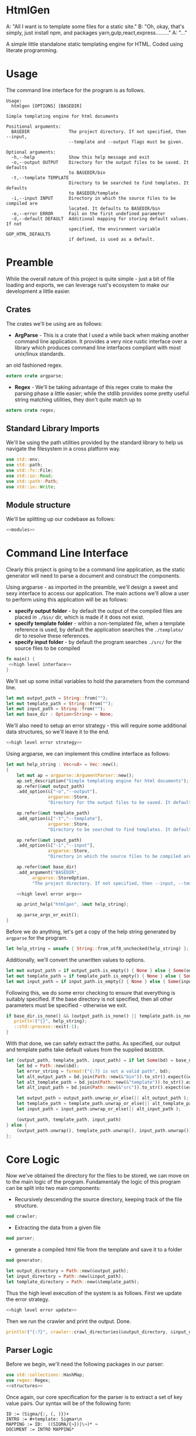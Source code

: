 * HtmlGen
A: "All I want is to template some files for a static site."
B: "Oh, okay, that's simply, just install npm, and packages yarn,gulp,react,express........."
A: "..."

A simple little standalone static templating engine for HTML.
Coded using literate programming.

* Usage
The command line interface for the program is as follows.
#+begin_src shell
Usage:
  htmlgen [OPTIONS] [BASEDIR]

Simple templating engine for html documents

Positional arguments:
  BASEDIR               The project directory. If not specified, then --input,
                        --template and --output flags must be given.

Optional arguments:
  -h,--help             Show this help message and exit
  -o,--output OUTPUT    Directory for the output files to be saved. It defaults
                        to BASEDIR/bin
  -t,--template TEMPLATE
                        Directory to be searched to find templates. It defaults
                        to BASEDIR/template
  -i,--input INPUT      Directory in which the source files to be compiled are
                        located. It defaults to BASEDIR/bin
  -e,--error ERROR      Fail on the first undefined parameter
  -d,--default DEFAULT  Additional mapping for storing default values. If not 
                        specified, the environment variable GOP_HTML_DEFAULTS
                        if defined, is used as a default.
#+end_src

* Preamble
While the overall nature of this project is quite simple - just a bit of file loading and exports, we can leverage rust's ecosystem to make our development a little easier.

** Crates
The crates we'll be using are as follows:
- *ArgParse* - This is a crate that I used a while back when making another command line application. It provides a very nice rustic interface over a library which produces command line interfaces compliant with most unix/linux standards.
an old fashioned regex.
#+begin_src rust :tangle src/main.rs  :comments org
extern crate argparse;
#+end_src

- *Regex* - We'll be taking advantage of this regex crate to make the parsing phase a little easier; while the stdlib provides some pretty useful string matching utilities, they don't quite match up to
#+begin_src rust :tangle src/main.rs  :comments org
extern crate regex;
#+end_src

** Standard Library Imports
We'll be using the path utilities provided by the standard library to help us navigate the filesystem in a cross platform way.
#+begin_src rust :tangle src/main.rs :comments org
use std::env;
use std::path;
use std::fs::File;
use std::io::Read;
use std::path::Path;
use std::io::Write;
#+end_src
** Module structure
We'll be splitting up our codebase as follows:

#+begin_src rust :tangle src/main.rs :noweb yes :comments org
<<modules>>
#+end_src

* Command Line Interface
Clearly this project is going to be a command line application, as the static generator will need to parse a document and construct the components.

Using argparse - as imported in the preamble, we'll design a sweet and sexy interface to access our application. The main actions we'll allow a user to perform using this application will be as follows:
- *specify output folder* - by default the output of the compiled files are placed in ~./bin/~ dir, which is made if it does not exist.
- *specify template folder* - within a non-templated file, when a template reference is used, by default the application searches the 
 ~./template/~ dir to resolve these references.
- *specify input folder* - by default the program searches ~./src/~ for the source files to be compiled

#+begin_src rust :tangle src/main.rs :comments org :noweb yes
fn main() {
 <<high level interface>>
}
#+end_src

We'll set up some initial variables to hold the parameters from the command line.
#+name: high level interface
#+begin_src rust :comments noweb
let mut output_path = String::from("");
let mut template_path = String::from("");
let mut input_path = String::from("");
let mut base_dir : Option<String> = None;
#+end_src

We'll also need to setup an error strategy - this will require some additional data structures, so we'll leave it to the end.
#+name: high level interface
#+begin_src rust :comments noweb :noweb yes
<<high level error strategy>>
#+end_src



Using argparse, we can implement this cmdline interface as follows:
#+name: high level interface
#+begin_src rust :comments noweb :noweb yes
    let mut help_string : Vec<u8> = Vec::new();
    {
        let mut ap = argparse::ArgumentParser::new();
        ap.set_description("Simple templating engine for html documents");
        ap.refer(&mut output_path)
        .add_option(&["-o","--output"], 
                    argparse::Store, 
                    "Directory for the output files to be saved. It defaults to BASEDIR/bin");

        ap.refer(&mut template_path)
        .add_option(&["-t","--template"], 
                    argparse::Store, 
                    "Directory to be searched to find templates. It defaults to BASEDIR/template");

        ap.refer(&mut input_path)
        .add_option(&["-i","--input"], 
                    argparse::Store, 
                    "Directory in which the source files to be compiled are located. It defaults to BASEDIR/bin");
        
        ap.refer(&mut base_dir)
        .add_argument("BASEDIR", 
              argparse::StoreOption, 
              "The project directory. If not specified, then --input, --template and --output flags must be given. ");

        <<high level error args>>
        
        ap.print_help("htmlgen", &mut help_string);

        ap.parse_args_or_exit();
    }
#+end_src

Before we do anything, let's get a copy of the help string generated by ~argparse~ for the program.
#+name: high level interface
#+begin_src rust :comments noweb :noweb yes
let help_string = unsafe { String::from_utf8_unchecked(help_string) };
#+end_src

Additionally, we'll convert the unwritten values to options.
#+name: high level interface
#+begin_src rust :comments noweb :noweb yes
let mut output_path = if output_path.is_empty() { None } else { Some(output_path) };
let mut template_path = if template_path.is_empty() { None } else { Some(template_path) };
let mut input_path = if input_path.is_empty() { None } else { Some(input_path) };
#+end_src

Following this, we  do some error checking to ensure that everything is suitably specified.
If the base directory is not specified, then all other parameters must be specified - otherwise we exit.
#+name: high level interface
#+begin_src rust :comments noweb :noweb yes
if base_dir.is_none() && (output_path.is_none() || template_path.is_none() || input_path.is_none()) {
   println!("{}", help_string);
   ::std::process::exit(-1);
}
#+end_src

With that done, we can safely extract the paths.
As specified, our output and template paths take default values from the supplied ~BASEDIR~.
#+name: high level interface
#+begin_src rust :comments noweb :noweb yes
let (output_path, template_path, input_path) = if let Some(bd) = base_dir {
    let bd = Path::new(&bd);
    let error_string = format!("{:?} is not a valid path", bd);
    let alt_output_path = bd.join(Path::new(&"bin")).to_str().expect(&error_string).to_owned();
    let alt_template_path = bd.join(Path::new(&"template")).to_str().expect(&error_string).to_owned();
    let alt_input_path = bd.join(Path::new(&"src")).to_str().expect(&error_string).to_owned();

    let output_path = output_path.unwrap_or_else(|| alt_output_path );
    let template_path = template_path.unwrap_or_else(|| alt_template_path );
    let input_path = input_path.unwrap_or_else(|| alt_input_path );

    (output_path, template_path, input_path)
} else {
    (output_path.unwrap(), template_path.unwrap(), input_path.unwrap())
};
#+end_src

* Core Logic
Now we've obtained the directory for the files to be stored, we can move on to the main logic of the program.
Fundamentaly the logic of this program can be split into two main components:
 - Recursively descending the source directory, keeping track of the file structure.
#+name: modules 
#+begin_src rust :comments noweb
mod crawler;
#+end_src
 - Extracting the data from a given file
#+name: modules 
#+begin_src rust :comments noweb
mod parser;
#+end_src
 - generate a compiled html file from the template and save it to a folder
#+name: modules
#+begin_src rust :comments noweb
mod generator;
#+end_src 



#+name: high level interface
#+begin_src rust :comments noweb
let output_directory = Path::new(&output_path);
let input_directory = Path::new(&input_path);
let template_directory = Path::new(&template_path);
#+end_src

Thus the high level execution of the system is as follows.
First we update the error strategy.
#+name: high level interface
#+begin_src rust :comments noweb :noweb yes
<<high level error update>>
#+end_src

Then we run the crawler and print the output. Done.
#+name: high level interface
#+begin_src rust :comments noweb
println!("{:?}", crawler::crawl_directories(&output_directory, &input_directory, &template_directory, &err_strat));
#+end_src



** Parser Logic
Before we begin, we'll need the following packages in our parser:
#+begin_src rust :tangle src/parser.rs :noweb yes :comments org
use std::collections::HashMap;
use regex::Regex;
<<structures>>
#+end_src
Once again, our core specification for the parser is to extract a set of key value pairs. Our syntax will be of the following form:
#+begin_src 
ID := (Sigma/{:, (, )})+
INTRO := #+template: Sigma+\n
MAPPING := ID:  ((SIGMA/{¬})|\¬)* ¬
DOCUMENT := INTRO MAPPING*
#+end_src
Our parser will take in a string (the contents of the file), and return either a hashmap of values and a template name, or an error.
#+begin_src rust :tangle src/parser.rs :noweb yes :comments org
<<source parsing utility functions>>

pub fn parse_source_string(source: &str) 
   -> Result<(String, HashMap<String,String>),ParseError> {
<<source parsing regexes>>
<<source parsing code>>
}

#[cfg(test)]
mod test {
   use super::*;

  <<source parsing tests>>
}
#+end_src
Where a parsing error will be one of the following:
 - **Template not found** - if the source file does not specify a template to be loaded
 - **Invalid identifier** - if an identifier contains an invalid character.
 - **Unterminated Body** - if a body does not have a valid terminator.
#+name: structures
#+begin_src rust :comments noweb
#[derive(Debug)]
pub enum ParseError {
   TemplateNotFound,
   InvalidIdentifier,
   UnterminatedBody
}
#+end_src
For simplicity, we're making the parser as general as possible and opting to make failure as unlikely as possible.

To do the parsing, first we start off by consuming the template directive, and failing if not present.

First, we check that the template contains a template directive - we're leaving resolving the template to a file to a later point.
#+name: source parsing code
#+begin_src rust :comments noweb
if !source.trim_left().starts_with("#+template:") {
   return Err(ParseError::TemplateNotFound);
}
#+end_src

This means that if a source does not start with a directive, its parsing will fail:
#+name: source parsing tests
#+begin_src rust :comments noweb
#[test]
fn must_start_with_template_directive() {
   assert!(parse_source_string("temp-justkidding\n id:\n #+template:\n").is_err());
}
#+end_src

After this check, we can safetly consume the first part of the string.
#+name: source parsing code
#+begin_src rust  :comments noweb
let source = source.trim_left().split_at(11).1;
#+end_src

Next, let's retrieve the actual template name - failing if it was not provided.
#+name: source parsing code
#+begin_src rust :comments noweb
let (raw_template_name, remaining_string) = split_at_pattern(source, "\n");
let template_name = raw_template_name.trim();
if template_name.is_empty() {
   return Err(ParseError::TemplateNotFound);
}
#+end_src

This also means that if a source does not provide a template name its parsing will fail:
#+name: source parsing tests
#+begin_src rust :comments noweb
#[test]
fn must_provide_template_name() {
    assert!(parse_source_string("#+template: example\n").is_ok());
    assert!(parse_source_string("#+template:\n").is_err());
    assert!(parse_source_string("#+template:    \n").is_err());
    assert!(parse_source_string("#+template:   \n  \n").is_err());
    assert!(parse_source_string("#+template:   \t  \n").is_err());
}
#+end_src


Now, our remaining task is to simply iterate through the remaining ~ID: DATA~ pairs, and accumulate these values into a hashmap - let's begin
by setting up an initial hashmap to store the files.
#+name: source parsing code
#+begin_src rust :comments noweb
let mut data : HashMap<String, String> = HashMap::new();
#+end_src
Next, we'll define a simple loop to do the accumulation - it will use a reference to the hashmap, and the source:
#+name: source parsing code
#+begin_src rust :comments noweb :noweb yes
let mut completed = false;
let mut source = remaining_string;
let mut data = data;

while !completed {
   <<source pairs loop>>
}
#+end_src
To extract the keys and bodies, we'll be using a regex - it checks that the start of the string consists of non terminator characters,
followed by a colon.
#+name: source parsing regexes
#+begin_src rust :comments noweb :noweb yes
let key_regex = Regex::new("^[^¬:{}\\\\]*:").unwrap();
#+end_src

Now, inside the loop, we'll use the regex to extract the key values - for this purpose, we'll define a custom ~split_by_regex~ function,
which operates like the ~split_at_pattern~ function but uses the first match of a regex to split the input.

#+name: source parsing utility functions
#+begin_src rust :comments noweb
fn split_at_regex<'a>(string: &'a str, pat: &Regex) -> (&'a str, &'a str) {
  if let Some(m) = pat.find(string) {
     string.split_at(m.end())
  } else {
     (&"", string)
  }
}
#+end_src
Now, using this function, we can implement the key extraction.

#+name: source pairs loop
#+begin_src rust :comments noweb
let (raw_key_name, remaining_string) = split_at_regex(source, &key_regex);
let key_name = raw_key_name.trim();
source = remaining_string;
#+end_src

Now due to the way we're extracting the values, bad input may lead to an incorrect parse - we'll try and avoid this by printing an error when the IDs are wrong:
#+name: source pairs loop
#+begin_src rust :comments noweb
if key_name.len() == 0 {
  eprintln!("Invalid parse, found empty/malformed ID tag");
  return Err(ParseError::InvalidIdentifier);
}
#+end_src
Due to the way we extract the ids, we also end up bringing the colon as well. Let's just remove it before proceeding:
#+name: source pairs loop
#+begin_src rust :comments noweb
let mut key_name = key_name.to_string();
key_name.pop();
let key_name = key_name.trim();
#+end_src

Now we can move on to extracting the data. Let's start by defining a regular expression to isolate specific syntax we wish to capture.
#+name: source parsing regexes
#+begin_src rust :comments noweb
let data_regex = Regex::new("^(\\\\¬|([^¬\\\\]|\\\\[^¬])*)*¬").unwrap();
#+end_src

The regex we're using can be explained as follows; the outermost kleene closure captures the main constraint that the data should start from the start of the string and end at the first occurrance
of a terminating character.
#+begin_src regex
^ INTERNALS *¬
#+end_src

Next, for the contents of a body, we have to capture 2 main cases:
- When the character is normal and non interesting
- When the character is an escaped terminator.
#+begin_src regex
INTERNALS ::= (ESCAPED_TERMINATOR|NORMAL_CHARACTERS)
#+end_src

For the escaped terminator case, we simply match on a backspace followed by a terminator.
#+begin_src regex
ESCAPED_TERMINATOR = \¬
#+end_src

In the case of normal characters, either 
- the character is neither a backslash or a terminator
- the character is a backslash and is followed by anything other than a terminator
#+begin_src regex
NORMAL_CHARACTERS = ([^¬\\\\]|\\\\[^¬])*
#+end_src

Using this regex we can trivially extract the data, repeating the code for key extraction.
#+name: source pairs loop
#+begin_src rust :comments noweb
let (raw_data, remaining_string) = split_at_regex(source, &data_regex);
let src_data = raw_data.trim();
source = remaining_string;
#+end_src

While it is fine for data to be empty, we always require the user to provide the end character, so the string should never be 0.
#+name: source pairs loop
#+begin_src rust :comments noweb
if src_data.len() == 0 {
  eprintln!("Invalid parse, found body with no terminating tag.");
  return Err(ParseError::UnterminatedBody);
}
#+end_src

Now, as before, let's remove the terminating character.
#+name: source pairs loop
#+begin_src rust :comments noweb
let mut src_data = src_data.to_string();
src_data.pop();
let src_data = src_data.trim();
#+end_src

Finally, now we've extracted the id and the tag, we can simply put the values into our hashmap.
#+name: source pairs loop
#+begin_src rust :comments noweb
data.insert(key_name.to_string(), src_data.to_string());
#+end_src

Now, we also need to check for a terminating condition - we'll do this by checking if the remaining string, when trimmed, is empty.
#+name: source pairs loop
#+begin_src rust :comments noweb
if source.trim().is_empty() {
    break;
}
#+end_src

Finally, now that string has been consumed, we can simply return the template name and the populated hashmap.

#+name: source parsing code
#+begin_src rust :comments noweb :noweb yes
Ok((template_name.to_string(), data))
#+end_src

Aside: Notice, that during the parsing, we're using our own custom function to allow us to split by a pattern, a feature the
stdlib doesn't seem to provide.

This utility function splits a string by the first occurance of a pattern returning a string up to the first occurrance 
of the pattern and a string continuing from the pattern - the second string contains the text matching the pattern.
#+name: source parsing utility functions
#+begin_src rust :comments noweb
fn split_at_pattern<'a>(string: &'a str, pat: &str) -> (&'a str, &'a str) {
  if let Some(ind) = string.find(pat) {
     string.split_at(ind)
  } else {
     (&"", string)
  }
}
#+end_src

** Generator Logic
The generator takes in an input templated string and an associated mapping and returns a string in which the templates have been filled - it also takes in a paramter dictating how to respond to ill formed strings.

We'll be importing the following libraries to make this thing work.
#+name: generator imports
#+begin_src rust :comments org
use std::collections::HashMap;
use regex::{Regex, Captures};
#+end_src

The generator module follows the standard pattern.
#+begin_src rust :tangle src/generator.rs :noweb yes :comments org
<<generator imports>>
<<generator structures>>
<<generator utilities>>
<<generator function>>

#[cfg(test)]
mod tests {
   use super::*;

   <<generator tests>>
}
#+end_src


The main utility provided by the generator is the main function that populates the templated string when given a mapping, additionally we must specify how the generator should respond when missing templates are found.
#+name: generator function
#+begin_src rust :comments org :noweb yes
pub fn generate_output(input: String, mapping: HashMap<String, String>, fail_response: &GeneratorErrorStrategy) -> Result<String, GeneratorError> {
 <<generator logic>>
}
#+end_src

The strategies the generator should accept are:
- *Fail* - Error out if a parameter that is not in the mapping is found in the template; this is the default.
- *Ignore* - ignore any missing parameters.
- *Fixed* - replace any missing parameters with a fixed response
- *Default* - try a default mapping for the keyword, otherwise try one of the other strategies.
To implement this, we'll use two structures, one to represent the non-recursive cases, and the other for the default option.
#+name: generator structures
#+begin_src rust :comments org 
#[derive(Clone,Debug,PartialEq)]
pub enum GeneratorErrorCoreStrategy {
   Fail,
   Ignore,
   Fixed(String)
}
#+end_src

Thus for the full enum, we can avoid having to mess with boxes.
#+name: generator structures
#+begin_src rust :comments org 
pub enum GeneratorErrorStrategy {
   Base(GeneratorErrorCoreStrategy),
   Default(HashMap<String,String>, GeneratorErrorCoreStrategy)
}
#+end_src

Now, the errors the templating function can return are partially based on the error response strategies.
- *Undefined Parameter* - An error when a paremeter with no mapping is found, and the strategy is sufficiently strict.
#+name: generator structures
#+begin_src rust :comments org
#[derive(Debug)]
pub enum GeneratorError {
  UndefinedParameter
}
#+end_src 


The core logic of the generator is to use capture groups capabilities provided by the regex crate.

We'll reuse the same pattern as used in the parser, but wrap it in braces and capture the contents.
#+name: generator logic
#+begin_src rust :comments org
let parameter_regex = Regex::new("\\{([^¬:{}\\\\]*)\\}").unwrap();
#+end_src 

Before we run the regex, we'll need to set up some variables to capture lookup errors.
#+name: generator logic
#+begin_src rust :comments org
let mut lookup_failed = false;
#+end_src 


Next, we'll run the regex on the input string.
#+name: generator logic
#+begin_src rust :comments org :noweb yes
let new_string = parameter_regex.replace_all(&input, |caps: &Captures| {
   <<generator replacement logic>>
});
#+end_src

If a lookup failed, then we'll return an error.
#+name: generator logic
#+begin_src rust :comments org 
if lookup_failed {
   return Err(GeneratorError::UndefinedParameter);
}
#+end_src


Once that's done we have the result string - it's a ~Cow<str>~ though, so we just need to do a conversion before returning it.
#+name: generator logic
#+begin_src rust :comments org
Ok(new_string.to_string())
#+end_src

All that's left is to define the replacement logic - if it matches, we can simply return the value stored in the hashmap. 
#+name: generator replacement logic
#+begin_src rust :comments org :noweb yes
if let Some(value) = mapping.get(&caps[1]) {
   value
} else {
   <<generator lookup failed>>  
}
#+end_src

If the lookup failes, our action depends on the error strategy we've chosen.
#+name: generator lookup failed
#+begin_src rust :comments org :noweb yes
match &fail_response {
    GeneratorErrorStrategy::Base(strategy) => {
        <<generator base strategy match>>
    }
    GeneratorErrorStrategy::Default(mapping, strategy) => {
        <<generator default strategy>>
    }
}
#+end_src

For the base case, we simply match on the specific strategy chosen to decide our action.
#+name: generator base strategy match
#+begin_src rust :comments org :noweb yes 
match strategy {
  GeneratorErrorCoreStrategy::Fail => {
      <<generator strategy fail case>>
  }
  GeneratorErrorCoreStrategy::Ignore => {
      <<generator strategy ignore case>>
  },
  GeneratorErrorCoreStrategy::Fixed(text) => {
      <<generators strategy fixed case>>
  }
}
#+end_src

If the strategy is a fail fast case, then we still return an empty string, but we set the lookup failed
error, thereby ensuring that the result of the call is an error.
#+name: generator strategy fail case
#+begin_src rust :comments org
lookup_failed = true;
""
#+end_src

If the strategy is an ignore case, we simply leave the parameter as it was.  
#+name: generator strategy ignore case
#+begin_src rust :comments org
&caps[0]
#+end_src

For the fixed case, we just return the fixed string.
#+name: generators strategy fixed case
#+begin_src rust :comments org
text
#+end_src


Now, for the default mapping case, we first check if the default mapping contains a value for the 
parameter. If it does, we can simply return that value.
#+name: generator default strategy
#+begin_src rust :comments org :noweb yes
if let Some(value) = mapping.get(&caps[1]) {
   value
} else {
   <<generator default fail strategy>>  
}
#+end_src


If it doesn't, we simply match on the error strategy as previous.
#+name: generator default fail strategy
#+begin_src rust :comments org :noweb yes
<<generator base strategy match>>
#+end_src

** Crawler Logic
The core logic for the crawler is to descend the input directory, keeping track of the current path, pass each file through the parser, then pass on the generated mapping to the generator, along with a corresponding template file and output file.

We'll be importing the following libraries for doing the core logic.
#+name: crawler imports
#+begin_src rust :comments org
use std::fs;
use std::io::Read;
use std::fs::File;
use std::path::Path;
use std::convert::AsRef;
#+end_src

We'll also be bringing in the parsing function from the parser, and the generator function from the generator.
#+name: crawler imports
#+begin_src rust :comments org
use parser::{parse_source_string,ParseError};
use generator::{generate_output, GeneratorError, GeneratorErrorStrategy};
#+end_src

The main structure for the crawler is as follows.
#+begin_src rust :tangle src/crawler.rs :noweb yes :comments org
<<crawler imports>>

<<crawler structures>>

<<crawler function>>
#+end_src

Our crawling function, takes as input the input directory, the output directory, the template directory and the error strategy for the generator.
#+name: crawler function
#+begin_src rust :noweb yes :comments org
pub fn crawl_directories<P,Q,R>(
    output_directory: &P, 
    input_directory: &Q, 
    template_path: &R, 
    err_strat: &GeneratorErrorStrategy
) -> Result<u32,CrawlError> 
 where P : AsRef<Path>,
       Q : AsRef<Path>,
       R : AsRef<Path> {
<<crawler main logic>>
}
#+end_src

The errors produced by the crawler are as follows.
- *ParseError* - When a parser occurs
- *GeneratorError* - when a generator occurs
- *TemplateNotFound* - When a template is not found
- *InputDirectoryError* - When the input directory does not exist
- *OutputDirectoryError* - When the output directory does not exist
#+name: crawler structures
#+begin_src rust :noweb yes :comments org
#[derive(Debug)]
pub enum CrawlError {
  ParseError(ParseError),
  GeneratorError(GeneratorError),
  TemplateNotFound(String),
  InputDirectoryError,
  OutputFileError(String),
  InputFileError(String),
}
#+end_src

Before we begin, let's set up a counter to enumerate the number of files converted.
#+name: crawler main logic
#+begin_src rust :noweb yes :comments org
let mut file_count = 0;
#+end_src

First, we'll extract all the files in the input directory.
#+name: crawler main logic
#+begin_src rust :noweb yes :comments org
let input_files = input_directory.as_ref()
                  .read_dir()
                  .map_err(|_| 
                        CrawlError::InputDirectoryError
                  )?;
for input_file in input_files {
   <<crawler file logic>>
}
#+end_src

For each file, we need to check its metadata.
#+name: crawler file logic
#+begin_src rust :noweb yes :comments org
let input_file = input_file.map_err(|e| CrawlError::InputFileError(format!("{:?}", e)))?;
let input_metadata = input_file.metadata().map_err(|e| CrawlError::InputFileError(format!("{:?}", e)))?;
let input_file_name = input_file.file_name();
let input_file_path = input_file.path();
let input_file_extension = input_file_path.extension().and_then(|ext| ext.to_str());
let input_file_base = input_file_path.file_stem().and_then(|stem| stem.to_str());
#+end_src

Now our next action is dependent on the type of entry - we'll need to do different things based on whether we find a file or a directory.
#+name: crawler file logic
#+begin_src rust :noweb yes :comments org
if input_metadata.is_dir() {
    <<crawler directory logic>>
} else if input_metadata.is_file() && (input_file_extension == Some("gop")) && (input_file_base.is_some()) {
    <<crawler input file logic>>
} else {
   eprintln!("WARN: Encountered a non-template file (or non unicode path) during crawling the input directory {:?}", input_file);
}
#+end_src

Now, if the file is a directory, we do a recursive call, appending the directory name to the input path and output path 
#+name: crawler directory logic
#+begin_src rust :noweb yes :comments org
let dir_name = Path::new(&input_file_name);
let new_output_dir = output_directory
                     .as_ref()
                     .join(&dir_name);
let new_input_dir = input_directory
                    .as_ref()
                    .join(&dir_name);
let n_count = crawl_directories(
    &new_output_dir, 
    &new_input_dir, 
    template_path, 
    err_strat
)?;
file_count += n_count;
#+end_src


On the other hand, if the file is just a file, we first need to read the file.
#+name: crawler input file logic
#+begin_src rust :noweb yes :comments org
let input_text = {
   let mut temp = String::new();
   let mut file = File::open(input_file.path()).map_err(|e| CrawlError::InputFileError(format!("{:?}", e)))?;
   file.read_to_string(&mut temp).map_err(|e| CrawlError::InputFileError(format!("{:?}", e)))?;
   temp
};
#+end_src

Now we'll run the parser on this text.
#+name: crawler input file logic
#+begin_src rust :noweb yes :comments org
let (template_name, mapping) = parse_source_string(&input_text).map_err(|e| CrawlError::ParseError(e))?;
#+end_src

Now we need to read the template to a string.
#+name: crawler input file logic
#+begin_src rust :noweb yes :comments org
let template_path = template_path.as_ref().join(&Path::new(&template_name));
let template_text = {
   let mut temp = String::new();
   let mut file = File::open(template_path).map_err(|e| CrawlError::TemplateNotFound(format!("{:?}", e)))?;
   file.read_to_string(&mut temp).map_err(|e| CrawlError::TemplateNotFound(format!("{:?}", e)))?;
   temp
};
#+end_src

With the template and the mapping, we can run the generator.
#+name: crawler input file logic
#+begin_src rust :noweb yes :comments org
let result = generate_output(
   template_text, 
   mapping, 
   err_strat
).map_err(|e| CrawlError::GeneratorError(e))?;
#+end_src

Before we write this to the output directory, we need to construct a new name for the file.
#+name: crawler input file logic
#+begin_src rust :noweb yes :comments org
let input_file_base = input_file_base.unwrap();
let mut new_file_name = String::from(input_file_base);
new_file_name.push_str(".html");
#+end_src

Finally, we can write this to the output directory.
#+name: crawler input file logic
#+begin_src rust :noweb yes :comments org
let output_path = 
    output_directory.as_ref().join(&Path::new(&new_file_name));
fs::write(&output_path, result)
    .map_err(|e| CrawlError::OutputFileError(format!("{:?}", e)))?;
file_count += 1;
#+end_src



#+name: crawler main logic
#+begin_src rust :noweb yes :comments org
Ok(file_count)
#+end_src

* Error Strategy
Now for the final part of the application - implementing the error strategy from before.

Before we do anything, we'll need to extend the capabilities of a prior structure - specifically the GeneratorErrorCoreStrategy, and 
the capability to parse the element from a string.
#+name: generator structures
#+begin_src rust :comments org :noweb yes
impl FromStr for GeneratorErrorCoreStrategy {
    type Err = ();
    fn from_str(src: &str) -> Result<GeneratorErrorCoreStrategy, ()> {
        return match src {
            "fail" => Ok(GeneratorErrorCoreStrategy::Fail),
            "ignore" => Ok(GeneratorErrorCoreStrategy::Ignore),
            x => {
                 if let Some(ind) = src.find("=") {
                    if ind + 1 < src.len() {
                        let (txt, rem) = src.split_at(ind+1);
                        if txt == "fixed=" {
                            Ok(GeneratorErrorCoreStrategy::Fixed(rem.to_string()))
                        } else {
                            Err(())
                        }
                    } else {
                        Err(())
                    }
                 } else {
                   Err(())
                 }
            },
        };
    }
}
#+end_src

As you can see, we're referencing the ~FromStr~ trait which we'll need to import.
#+name: generator imports
#+begin_src rust :comments org
use std::str::FromStr;
#+end_src


Now let's just quickly add some tests to verify this actually works.
#+name: generator tests
#+begin_src rust :comments org :noweb yes
#[test]
fn from_st_works() {
  assert_eq!(GeneratorErrorCoreStrategy::from_str("ignore"), Ok(GeneratorErrorCoreStrategy::Ignore));
  assert_eq!(GeneratorErrorCoreStrategy::from_str("fail"), Ok(GeneratorErrorCoreStrategy::Fail));
  assert_eq!(GeneratorErrorCoreStrategy::from_str("fixed=missing"), Ok(GeneratorErrorCoreStrategy::Fixed("missing".to_string())));
}
#+end_src


Okay, now onto the topic of determining an error response strategy.

We'll be doing this by splitting the concerns into two separate components - first identifying the core strategy and then identifying 
the use of a default strategy or not.

First for the core strategy, we'll set a default and then populate it.
#+name: high level error strategy
#+begin_src rust :comments org :noweb yes
let mut opt_strat = generator::GeneratorErrorCoreStrategy::Fail;
#+end_src

Using the from string implementation we described earlier, we can parse this as follows.
#+name: high level error args
#+begin_src rust :comments org :noweb yes
ap.refer(&mut opt_strat)
  .add_option(&["-e", "--error"],
              argparse::Store,
              "Fail on the first undefined parameter");
#+end_src

For the default strategy we'll be using an optional value which we'll try and populate. If it isn't populated then we'll know that
there is no default strategy.
#+name: high level error strategy
#+begin_src rust :comments org :noweb yes
let mut def_strat = None;
#+end_src

Once again, for the default we'll just try and populate the string.
#+name: high level error args
#+begin_src rust :comments org :noweb yes
ap.refer(&mut def_strat)
  .add_option(&["-d", "--default"],
              argparse::StoreOption,
              "Additional mapping for storing default values. If not specified, the environment variable GOP_HTML_DEFAULTS if defined, is used as a default.");
#+end_src

If none was provided we'll try and retrieve it from the environment under the key ~GOP_HTML_DEFAULTS~.
#+name: high level error update
#+begin_src rust :comments org :noweb yes
let def_strat = def_strat.or_else(|| env::var("GOP_HTML_DEFAULTS").ok());
#+end_src

Finally, we can construct the error strategy based on whether a default is provided.
#+name: high level error update
#+begin_src rust :comments org :noweb yes
let err_strat = match def_strat {
   None => 
      generator::GeneratorErrorStrategy::Base(opt_strat),
   Some(path) => {
      let mapping = { 
          <<error strategy retrieve mapping>> 
      };
      match mapping {
        Some((name, map)) => 
            generator::GeneratorErrorStrategy::Default(map, opt_strat), 
        None => {
            eprintln!("Encountered error while reading default mapping at {:?}.", path);
            generator::GeneratorErrorStrategy::Base(opt_strat)
        }
      }
   }
};
#+end_src

Now all we've got to do is retrieve the mapping.
#+name: error strategy retrieve mapping
#+begin_src rust :comments org :noweb yes
let def_path = Path::new(&path);
if let Ok(mut file) = File::open(&def_path) {
   let mut def_source = String::new();
   if let Ok(_count) = file.read_to_string(&mut def_source) {
       parser::parse_source_string(&def_source).ok()
   } else {
       None
   }
} else {
    None
}
#+end_src

